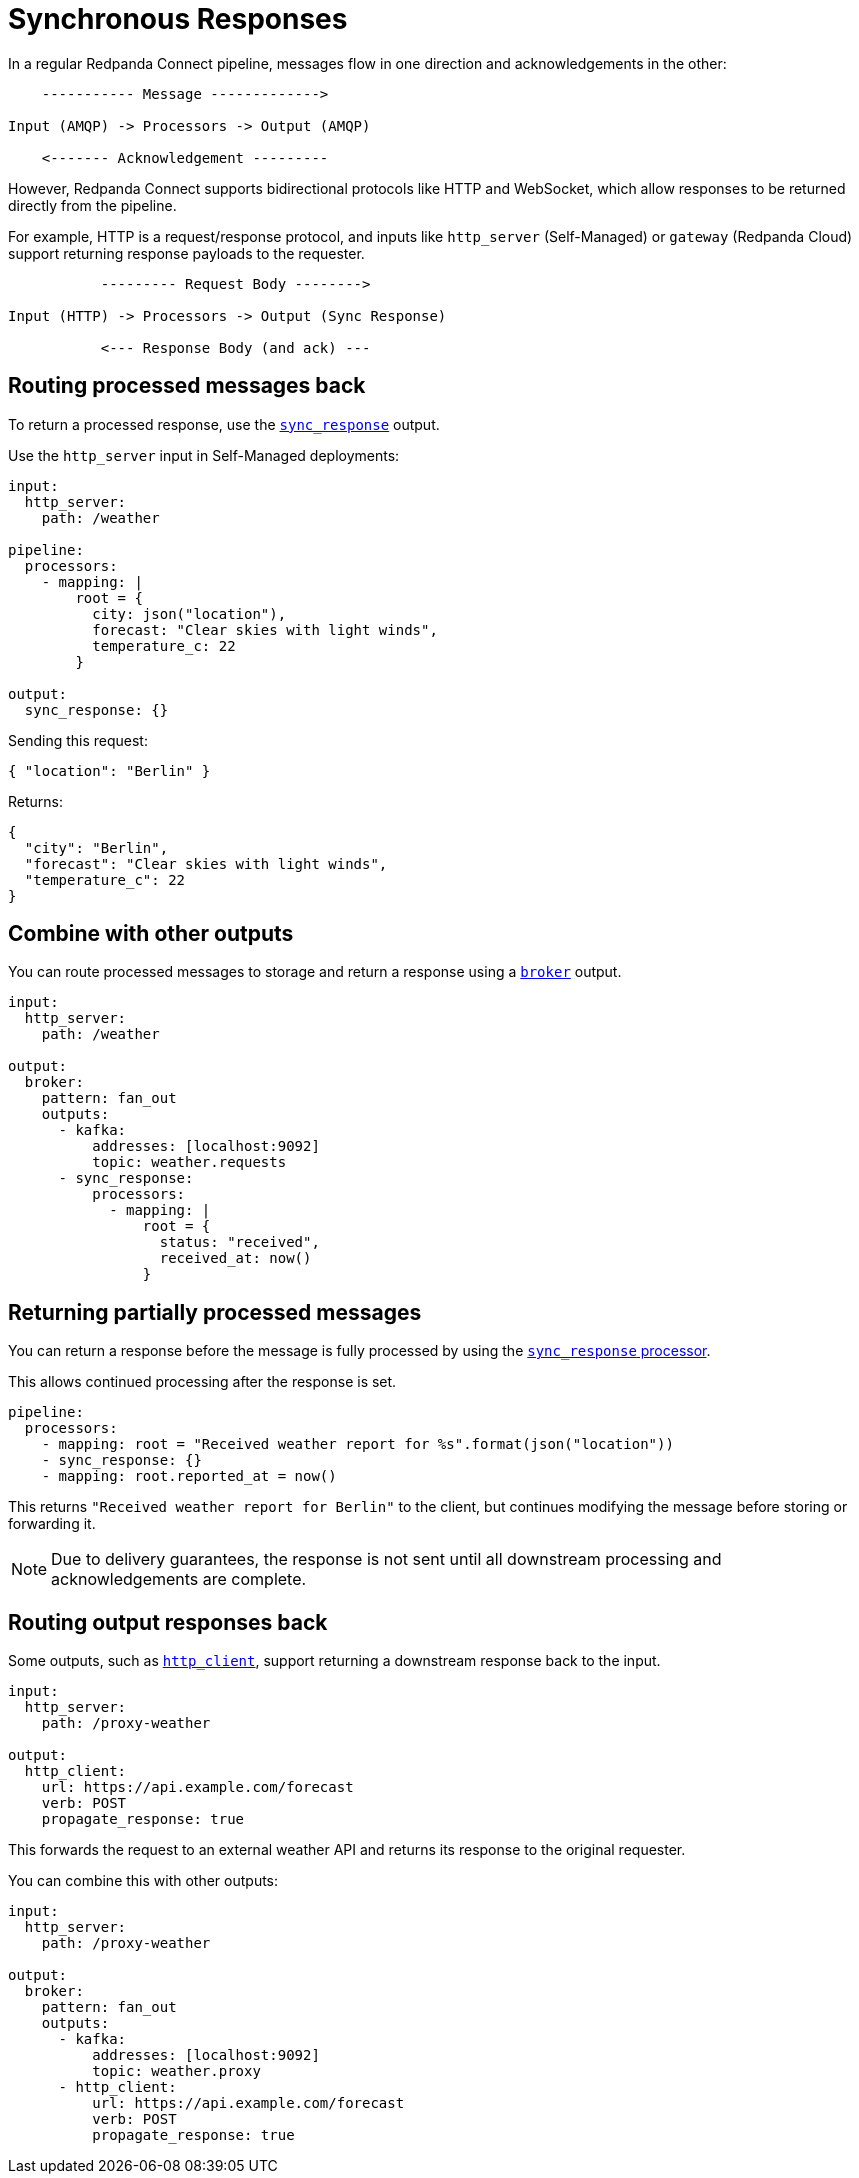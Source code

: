 = Synchronous Responses
// tag::single-source[]
:description: Understand synchronous response handling in Redpanda Connect, ensuring reliable and efficient data processing.

In a regular Redpanda Connect pipeline, messages flow in one direction and acknowledgements in the other:

[source,text]
----
    ----------- Message ------------->

Input (AMQP) -> Processors -> Output (AMQP)

    <------- Acknowledgement ---------
----

However, Redpanda Connect supports bidirectional protocols like HTTP and WebSocket, which allow responses to be returned directly from the pipeline.

For example, HTTP is a request/response protocol, and inputs like `http_server` (Self-Managed) or `gateway` (Redpanda Cloud) support returning response payloads to the requester.

[source,text]
----
           --------- Request Body -------->

Input (HTTP) -> Processors -> Output (Sync Response)

           <--- Response Body (and ack) ---
----

== Routing processed messages back

To return a processed response, use the xref:components:outputs/sync_response.adoc[`sync_response`] output.

ifdef::env-cloud[]
Use the `gateway` input in Redpanda Cloud:

[source,yaml]
----
input:
  gateway: {}

pipeline:
  processors:
    - mapping: |
        root = {
          city: json("location"),
          forecast: "Clear skies with light winds",
          temperature_c: 22
        }

output:
  sync_response: {}
----
endif::[]

ifndef::env-cloud[]
Use the `http_server` input in Self-Managed deployments:

[source,yaml]
----
input:
  http_server:
    path: /weather

pipeline:
  processors:
    - mapping: |
        root = {
          city: json("location"),
          forecast: "Clear skies with light winds",
          temperature_c: 22
        }

output:
  sync_response: {}
----
endif::[]

Sending this request:

[source,json]
----
{ "location": "Berlin" }
----

Returns:

[source,json]
----
{
  "city": "Berlin",
  "forecast": "Clear skies with light winds",
  "temperature_c": 22
}
----

== Combine with other outputs

You can route processed messages to storage and return a response using a xref:components:outputs/broker.adoc[`broker`] output.

ifdef::env-cloud[]
[source,yaml]
----
input:
  gateway: {}

output:
  broker:
    pattern: fan_out
    outputs:
      - redpanda:
          seed_brokers:
            - ${REDPANDA_BROKERS}
          topic: weather.requests
          tls:
            enabled: true
          sasl:
            - mechanism: SCRAM-SHA-256
              username: ${secrets.USERNAME}
              password: ${secrets.PASSWORD}
      - sync_response:
          processors:
            - mapping: |
                root = {
                  status: "received",
                  received_at: now()
                }
----
endif::[]

ifndef::env-cloud[]
[source,yaml]
----
input:
  http_server:
    path: /weather

output:
  broker:
    pattern: fan_out
    outputs:
      - kafka:
          addresses: [localhost:9092]
          topic: weather.requests
      - sync_response:
          processors:
            - mapping: |
                root = {
                  status: "received",
                  received_at: now()
                }
----
endif::[]

== Returning partially processed messages

You can return a response before the message is fully processed by using the xref:components:processors/sync_response.adoc[`sync_response` processor].

This allows continued processing after the response is set.

[source,yaml]
----
pipeline:
  processors:
    - mapping: root = "Received weather report for %s".format(json("location"))
    - sync_response: {}
    - mapping: root.reported_at = now()
----

This returns `"Received weather report for Berlin"` to the client, but continues modifying the message before storing or forwarding it.

[NOTE]
====
Due to delivery guarantees, the response is not sent until all downstream processing and acknowledgements are complete.
====

ifndef::env-cloud[]
== Routing output responses back

Some outputs, such as xref:components:outputs/http_client.adoc[`http_client`], support returning a downstream response back to the input.

[source,yaml]
----
input:
  http_server:
    path: /proxy-weather

output:
  http_client:
    url: https://api.example.com/forecast
    verb: POST
    propagate_response: true
----

This forwards the request to an external weather API and returns its response to the original requester.

You can combine this with other outputs:

[source,yaml]
----
input:
  http_server:
    path: /proxy-weather

output:
  broker:
    pattern: fan_out
    outputs:
      - kafka:
          addresses: [localhost:9092]
          topic: weather.proxy
      - http_client:
          url: https://api.example.com/forecast
          verb: POST
          propagate_response: true
----
endif::[]

// end::single-source[]